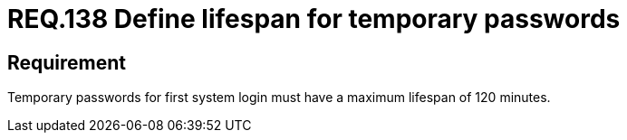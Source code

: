 :slug: rules/138/
:category: rules
:description: This document contains the details of the security requirements related to the definition and management of access credentials in the organization. This requirement establishes the importance of defining a limited lifespan for temporary password in first system login.
:keywords: Security, Requirement, Temporary, Password, Lifespan, Login
:rules: yes
:translate: rules/138/

= REQ.138 Define lifespan for temporary passwords

== Requirement

Temporary passwords for first system login
must have a maximum lifespan of +120+ minutes.
